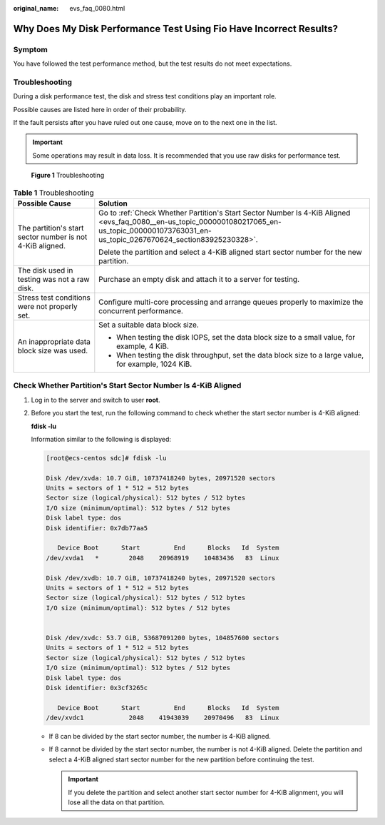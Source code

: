 :original_name: evs_faq_0080.html

.. _evs_faq_0080:

Why Does My Disk Performance Test Using Fio Have Incorrect Results?
===================================================================

Symptom
-------

You have followed the test performance method, but the test results do not meet expectations.

Troubleshooting
---------------

During a disk performance test, the disk and stress test conditions play an important role.

Possible causes are listed here in order of their probability.

If the fault persists after you have ruled out one cause, move on to the next one in the list.

.. important::

   Some operations may result in data loss. It is recommended that you use raw disks for performance test.


.. figure:: /_static/images/en-us_image_0000001080217203.png
   :alt: **Figure 1** Troubleshooting

   **Figure 1** Troubleshooting

.. table:: **Table 1** Troubleshooting

   +-----------------------------------------------------------+--------------------------------------------------------------------------------------------------------------------------------------------------------------------------------------------------+
   | Possible Cause                                            | Solution                                                                                                                                                                                         |
   +===========================================================+==================================================================================================================================================================================================+
   | The partition's start sector number is not 4-KiB aligned. | Go to :ref:`Check Whether Partition's Start Sector Number Is 4-KiB Aligned <evs_faq_0080__en-us_topic_0000001080217065_en-us_topic_0000001073763031_en-us_topic_0267670624_section83925230328>`. |
   |                                                           |                                                                                                                                                                                                  |
   |                                                           | Delete the partition and select a 4-KiB aligned start sector number for the new partition.                                                                                                       |
   +-----------------------------------------------------------+--------------------------------------------------------------------------------------------------------------------------------------------------------------------------------------------------+
   | The disk used in testing was not a raw disk.              | Purchase an empty disk and attach it to a server for testing.                                                                                                                                    |
   +-----------------------------------------------------------+--------------------------------------------------------------------------------------------------------------------------------------------------------------------------------------------------+
   | Stress test conditions were not properly set.             | Configure multi-core processing and arrange queues properly to maximize the concurrent performance.                                                                                              |
   +-----------------------------------------------------------+--------------------------------------------------------------------------------------------------------------------------------------------------------------------------------------------------+
   | An inappropriate data block size was used.                | Set a suitable data block size.                                                                                                                                                                  |
   |                                                           |                                                                                                                                                                                                  |
   |                                                           | -  When testing the disk IOPS, set the data block size to a small value, for example, 4 KiB.                                                                                                     |
   |                                                           | -  When testing the disk throughput, set the data block size to a large value, for example, 1024 KiB.                                                                                            |
   +-----------------------------------------------------------+--------------------------------------------------------------------------------------------------------------------------------------------------------------------------------------------------+

.. _evs_faq_0080__en-us_topic_0000001080217065_en-us_topic_0000001073763031_en-us_topic_0267670624_section83925230328:

Check Whether Partition's Start Sector Number Is 4-KiB Aligned
--------------------------------------------------------------

#. Log in to the server and switch to user **root**.

#. Before you start the test, run the following command to check whether the start sector number is 4-KiB aligned:

   **fdisk -lu**

   Information similar to the following is displayed:

   .. code-block:: console

      [root@ecs-centos sdc]# fdisk -lu

      Disk /dev/xvda: 10.7 GiB, 10737418240 bytes, 20971520 sectors
      Units = sectors of 1 * 512 = 512 bytes
      Sector size (logical/physical): 512 bytes / 512 bytes
      I/O size (minimum/optimal): 512 bytes / 512 bytes
      Disk label type: dos
      Disk identifier: 0x7db77aa5

         Device Boot      Start         End      Blocks   Id  System
      /dev/xvda1   *        2048    20968919    10483436   83  Linux

      Disk /dev/xvdb: 10.7 GiB, 10737418240 bytes, 20971520 sectors
      Units = sectors of 1 * 512 = 512 bytes
      Sector size (logical/physical): 512 bytes / 512 bytes
      I/O size (minimum/optimal): 512 bytes / 512 bytes


      Disk /dev/xvdc: 53.7 GiB, 53687091200 bytes, 104857600 sectors
      Units = sectors of 1 * 512 = 512 bytes
      Sector size (logical/physical): 512 bytes / 512 bytes
      I/O size (minimum/optimal): 512 bytes / 512 bytes
      Disk label type: dos
      Disk identifier: 0x3cf3265c

         Device Boot      Start         End      Blocks   Id  System
      /dev/xvdc1            2048    41943039    20970496   83  Linux

   -  If 8 can be divided by the start sector number, the number is 4-KiB aligned.
   -  If 8 cannot be divided by the start sector number, the number is not 4-KiB aligned. Delete the partition and select a 4-KiB aligned start sector number for the new partition before continuing the test.

      .. important::

         If you delete the partition and select another start sector number for 4-KiB alignment, you will lose all the data on that partition.
